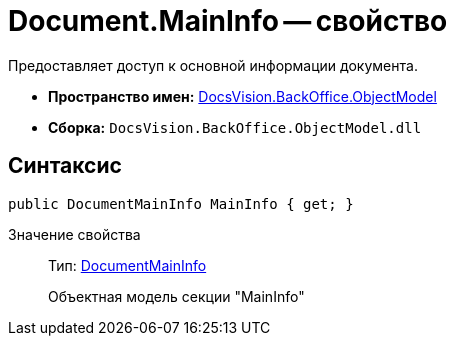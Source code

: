 = Document.MainInfo -- свойство

Предоставляет доступ к основной информации документа.

* *Пространство имен:* xref:api/DocsVision/Platform/ObjectModel/ObjectModel_NS.adoc[DocsVision.BackOffice.ObjectModel]
* *Сборка:* `DocsVision.BackOffice.ObjectModel.dll`

== Синтаксис

[source,csharp]
----
public DocumentMainInfo MainInfo { get; }
----

Значение свойства::
Тип: xref:api/DocsVision/BackOffice/ObjectModel/DocumentMainInfo_CL.adoc[DocumentMainInfo]
+
Объектная модель секции "MainInfo"
